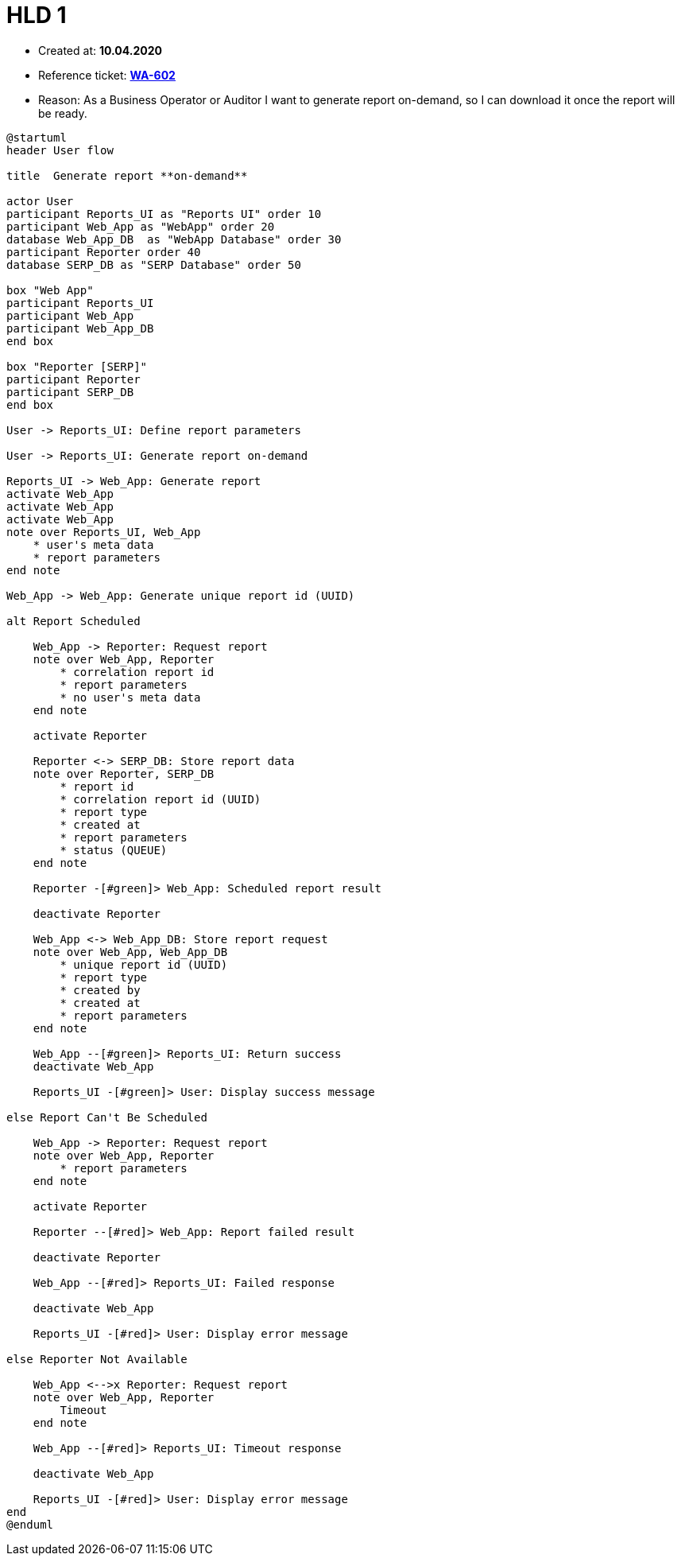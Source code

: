 = HLD 1

- Created at: *10.04.2020*
- Reference ticket: *https://youtrack.silenteight.com/issue/WA-602[WA-602]*
- Reason: As a Business Operator or Auditor I want to generate report on-demand,
          so I can download it once the report will be ready.

[plantuml, sequence-diagram, svg]
-----
@startuml
header User flow

title  Generate report **on-demand**

actor User
participant Reports_UI as "Reports UI" order 10
participant Web_App as "WebApp" order 20
database Web_App_DB  as "WebApp Database" order 30
participant Reporter order 40
database SERP_DB as "SERP Database" order 50

box "Web App"
participant Reports_UI
participant Web_App
participant Web_App_DB
end box

box "Reporter [SERP]"
participant Reporter
participant SERP_DB
end box

User -> Reports_UI: Define report parameters

User -> Reports_UI: Generate report on-demand

Reports_UI -> Web_App: Generate report
activate Web_App
activate Web_App
activate Web_App
note over Reports_UI, Web_App
    * user's meta data
    * report parameters
end note

Web_App -> Web_App: Generate unique report id (UUID)

alt Report Scheduled

    Web_App -> Reporter: Request report
    note over Web_App, Reporter
        * correlation report id
        * report parameters
        * no user's meta data
    end note

    activate Reporter

    Reporter <-> SERP_DB: Store report data
    note over Reporter, SERP_DB
        * report id
        * correlation report id (UUID)
        * report type
        * created at
        * report parameters
        * status (QUEUE)
    end note

    Reporter -[#green]> Web_App: Scheduled report result

    deactivate Reporter

    Web_App <-> Web_App_DB: Store report request
    note over Web_App, Web_App_DB
        * unique report id (UUID)
        * report type
        * created by
        * created at
        * report parameters
    end note

    Web_App --[#green]> Reports_UI: Return success
    deactivate Web_App

    Reports_UI -[#green]> User: Display success message

else Report Can't Be Scheduled

    Web_App -> Reporter: Request report
    note over Web_App, Reporter
        * report parameters
    end note

    activate Reporter

    Reporter --[#red]> Web_App: Report failed result

    deactivate Reporter

    Web_App --[#red]> Reports_UI: Failed response

    deactivate Web_App

    Reports_UI -[#red]> User: Display error message

else Reporter Not Available

    Web_App <-->x Reporter: Request report
    note over Web_App, Reporter
        Timeout
    end note

    Web_App --[#red]> Reports_UI: Timeout response

    deactivate Web_App

    Reports_UI -[#red]> User: Display error message
end
@enduml
-----
